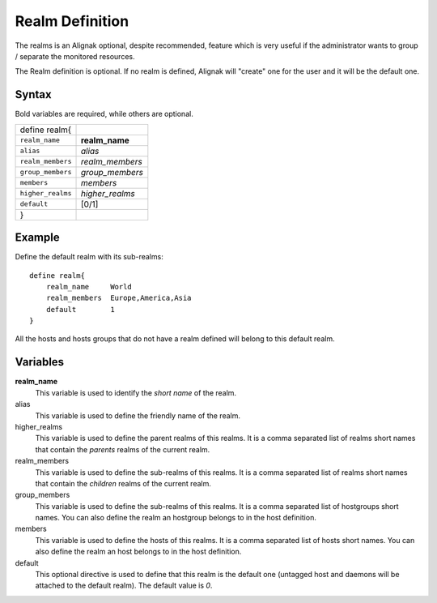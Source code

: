 .. _monitoring_objects/realm:

=================
Realm Definition 
=================

The realms is an Alignak optional, despite recommended, feature which is very useful if the administrator wants to group / separate the monitored resources.

The Realm definition is optional. If no realm is defined, Alignak will "create" one for the user and it will be the default one.


Syntax
======

Bold variables are required, while others are optional.

================= ===============
define realm{                
``realm_name``    **realm_name**
``alias``         *alias*
``realm_members`` *realm_members*
``group_members`` *group_members*
``members``       *members*
``higher_realms`` *higher_realms*
``default``       [0/1]
}                            
================= ===============


Example
=======

Define the default realm with its sub-realms::

  define realm{
      realm_name     World
      realm_members  Europe,America,Asia
      default        1
  }

All the hosts and hosts groups that do not have a realm defined will belong to this default realm.


Variables
=========

**realm_name**
  This variable is used to identify the *short name* of the realm.

alias
  This variable is used to define the friendly name of the realm.

higher_realms
  This variable is used to define the parent realms of this realms. It is a comma separated list of realms short names that contain the *parents* realms of the current realm.

realm_members
  This variable is used to define the sub-realms of this realms. It is a comma separated list of realms short names that contain the *children* realms of the current realm.

group_members
  This variable is used to define the sub-realms of this realms. It is a comma separated list of hostgroups short names. You can also define the realm an hostgroup belongs to in the host definition.

members
  This variable is used to define the hosts of this realms. It is a comma separated list of hosts short names. You can also define the realm an host belongs to in the host definition.

default
  This optional directive is used to define that this realm is the default one (untagged host and daemons will be attached to the default realm). The default value is *0*.
